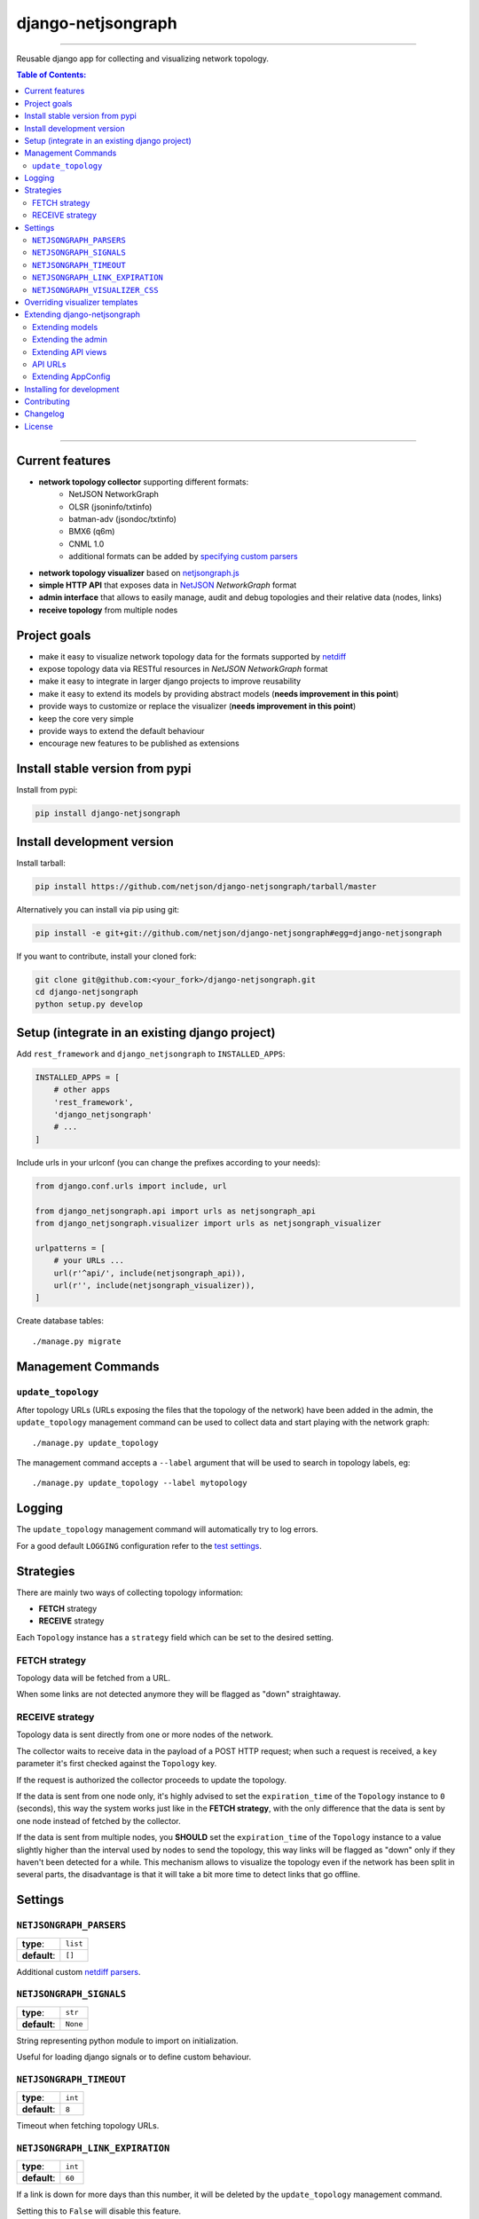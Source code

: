 django-netjsongraph
===================

.. image:: https://travis-ci.org/netjson/django-netjsongraph.svg
   :target: https://travis-ci.org/netjson/django-netjsongraph

.. image:: https://coveralls.io/repos/netjson/django-netjsongraph/badge.svg
  :target: https://coveralls.io/r/netjson/django-netjsongraph

.. image:: https://requires.io/github/netjson/django-netjsongraph/requirements.svg?branch=master
   :target: https://requires.io/github/netjson/django-netjsongraph/requirements/?branch=master
   :alt: Requirements Status

.. image:: https://badge.fury.io/py/django-netjsongraph.svg
   :target: http://badge.fury.io/py/django-netjsongraph

------------

Reusable django app for collecting and visualizing network topology.

.. image:: https://raw.githubusercontent.com/netjson/django-netjsongraph/master/docs/images/visualizer.png

.. image:: https://raw.githubusercontent.com/netjson/django-netjsongraph/master/docs/images/admin.png

.. contents:: **Table of Contents**:
   :backlinks: none
   :depth: 3

------------

Current features
----------------

* **network topology collector** supporting different formats:
    - NetJSON NetworkGraph
    - OLSR (jsoninfo/txtinfo)
    - batman-adv (jsondoc/txtinfo)
    - BMX6 (q6m)
    - CNML 1.0
    - additional formats can be added by `specifying custom parsers <#netjsongraph-parsers>`_
* **network topology visualizer** based on `netjsongraph.js <https://github.com/netjson/netjsongraph.js>`_
* **simple HTTP API** that exposes data in `NetJSON <http://netjson.org>`__ *NetworkGraph* format
* **admin interface** that allows to easily manage, audit and debug topologies and their relative data (nodes, links)
* **receive topology** from multiple nodes

Project goals
-------------

* make it easy to visualize network topology data for the formats supported by `netdiff <https://github.com/ninuxorg/netdiff>`_
* expose topology data via RESTful resources in *NetJSON NetworkGraph* format
* make it easy to integrate in larger django projects to improve reusability
* make it easy to extend its models by providing abstract models (**needs improvement in this point**)
* provide ways to customize or replace the visualizer (**needs improvement in this point**)
* keep the core very simple
* provide ways to extend the default behaviour
* encourage new features to be published as extensions

Install stable version from pypi
--------------------------------

Install from pypi:

.. code-block:: shell

    pip install django-netjsongraph

Install development version
---------------------------

Install tarball:

.. code-block:: shell

    pip install https://github.com/netjson/django-netjsongraph/tarball/master

Alternatively you can install via pip using git:

.. code-block:: shell

    pip install -e git+git://github.com/netjson/django-netjsongraph#egg=django-netjsongraph

If you want to contribute, install your cloned fork:

.. code-block:: shell

    git clone git@github.com:<your_fork>/django-netjsongraph.git
    cd django-netjsongraph
    python setup.py develop

Setup (integrate in an existing django project)
-----------------------------------------------

Add ``rest_framework`` and ``django_netjsongraph`` to ``INSTALLED_APPS``:

.. code-block:: python

    INSTALLED_APPS = [
        # other apps
        'rest_framework',
        'django_netjsongraph'
        # ...
    ]

Include urls in your urlconf (you can change the prefixes
according to your needs):

.. code-block:: python

    from django.conf.urls import include, url

    from django_netjsongraph.api import urls as netjsongraph_api
    from django_netjsongraph.visualizer import urls as netjsongraph_visualizer

    urlpatterns = [
        # your URLs ...
        url(r'^api/', include(netjsongraph_api)),
        url(r'', include(netjsongraph_visualizer)),
    ]

Create database tables::

    ./manage.py migrate

Management Commands
-------------------

``update_topology``
^^^^^^^^^^^^^^^^^^^

After topology URLs (URLs exposing the files that the topology of the network) have been
added in the admin, the ``update_topology`` management command can be used to collect data
and start playing with the network graph::

    ./manage.py update_topology

The management command accepts a ``--label`` argument that will be used to search in
topology labels, eg::

    ./manage.py update_topology --label mytopology

Logging
-------

The ``update_topology`` management command will automatically try to log errors.

For a good default ``LOGGING`` configuration refer to the `test settings
<https://github.com/netjson/django-netjsongraph/blob/master/tests/settings.py#L66>`_.

Strategies
----------

There are mainly two ways of collecting topology information:

* **FETCH** strategy
* **RECEIVE** strategy

Each ``Topology`` instance has a ``strategy`` field which can be set to the desired setting.

FETCH strategy
^^^^^^^^^^^^^^

Topology data will be fetched from a URL.

When some links are not detected anymore they will be flagged as "down" straightaway.

RECEIVE strategy
^^^^^^^^^^^^^^^^

Topology data is sent directly from one or more nodes of the network.

The collector waits to receive data in the payload of a POST HTTP request;
when such a request is received, a ``key`` parameter it's first checked against
the ``Topology`` key.

If the request is authorized the collector proceeds to update the topology.

If the data is sent from one node only, it's highly advised to set the
``expiration_time`` of the ``Topology`` instance to ``0`` (seconds), this way the
system works just like in the **FETCH strategy**, with the only difference that
the data is sent by one node instead of fetched by the collector.

If the data is sent from multiple nodes, you **SHOULD** set the ``expiration_time``
of the ``Topology`` instance to a value slightly higher than the interval used
by nodes to send the topology, this way links will be flagged as "down" only if
they haven't been detected for a while. This mechanism allows to visualize the
topology even if the network has been split in several parts, the disadvantage
is that it will take a bit more time to detect links that go offline.

Settings
--------

``NETJSONGRAPH_PARSERS``
^^^^^^^^^^^^^^^^^^^^^^^^

+--------------+-------------+
| **type**:    | ``list``    |
+--------------+-------------+
| **default**: | ``[]``      |
+--------------+-------------+

Additional custom `netdiff parsers <https://github.com/ninuxorg/netdiff#parsers>`_.

``NETJSONGRAPH_SIGNALS``
^^^^^^^^^^^^^^^^^^^^^^^^

+--------------+-------------+
| **type**:    | ``str``     |
+--------------+-------------+
| **default**: | ``None``    |
+--------------+-------------+

String representing python module to import on initialization.

Useful for loading django signals or to define custom behaviour.

``NETJSONGRAPH_TIMEOUT``
^^^^^^^^^^^^^^^^^^^^^^^^

+--------------+-------------+
| **type**:    | ``int``     |
+--------------+-------------+
| **default**: | ``8``       |
+--------------+-------------+

Timeout when fetching topology URLs.

``NETJSONGRAPH_LINK_EXPIRATION``
^^^^^^^^^^^^^^^^^^^^^^^^^^^^^^^^

+--------------+-------------+
| **type**:    | ``int``     |
+--------------+-------------+
| **default**: | ``60``      |
+--------------+-------------+

If a link is down for more days than this number, it will be deleted by the
``update_topology`` management command.

Setting this to ``False`` will disable this feature.

``NETJSONGRAPH_VISUALIZER_CSS``
^^^^^^^^^^^^^^^^^^^^^^^^^^^^^^^

+--------------+---------------------------------+
| **type**:    | ``str``                         |
+--------------+---------------------------------+
| **default**: | ``netjsongraph/style.css``      |
+--------------+---------------------------------+

Path of the visualizer css file. Allows customization of css according to user's
preferences.

Overriding visualizer templates
-------------------------------
The following steps can be followed for overriding the visualizer's default templates.

* Create a directory in the project and put it in ``TEMPLATES['DIRS']``, which can be found in settings.py file.
* Create a sub directory named ``netjsongraph`` and add all the templates which shall override the default ``netjsongraph/*`` templates.
* The name of the template file should be the same as the one it shall override.

Extending django-netjsongraph
-----------------------------

*django-netjsongraph* provides a set of models, admin classes and generic views which can be imported, extended and reused by third party apps.

To extend *django-netjsongraph*, **you MUST NOT** add it to ``settings.INSTALLED_APPS``, but you must create your own app (which goes into ``settings.INSTALLED_APPS``), import the base classes from django-netjsongraph and add your customizations.

Extending models
^^^^^^^^^^^^^^^^

This example provides an example of how to extend the base models of
*django-netjsongraph*.

.. code-block:: python

    # models.py of your custom ``network`` app
    from django.db import models

    from django_netjsongraph.base.link import AbstractLink
    from django_netjsongraph.base.node import AbstractNode
    from django_netjsongraph.base.topology import AbstractTopology


    class OrganizationMixin(models.Model):
        organization = models.ForeignKey('organization.Organization')

        class Meta:
            abstract = True


    class Topology(OrganizationMixin, AbstractTopology):
        def clean(self):
            # your own logic here
            pass

        class Meta:
            abstract = False


    class Node(AbstractNode):
        class Meta(AbstractNode.Meta):
            abstract = False


    class Link(AbstractLink):
        class Meta(AbstractLink.Meta):
            abstract = False

Extending the admin
^^^^^^^^^^^^^^^^^^^

Following the above example, you can avoid duplicating the admin code by importing the base admin classes and registering your models with.

.. code-block:: python

    # admin.py of your app
    from django.contrib import admin
    from django_netjsongraph.base.admin import (AbstractLinkAdmin,
                                                AbstractNodeAdmin,
                                                AbstractTopologyAdmin)
    # these are you custom models
    from .models import Link, Node, Topology


    class TopologyAdmin(AbstractTopologyAdmin):
        model = Topology


    class NodeAdmin(AbstractNodeAdmin):
        model = Node


    class LinkAdmin(AbstractLinkAdmin):
        model = Link


    admin.site.register(Link, LinkAdmin)
    admin.site.register(Node, NodeAdmin)
    admin.site.register(Topology, TopologyAdmin)

Extending API views
^^^^^^^^^^^^^^^^^^^

If your use case doesn't vary much from the base, you may also want to try to reuse the API views:

.. code-block:: python

    # your app.api.views
    from ..models import Topology
    from django_netjsongraph.api.generics import (BaseNetworkCollectionView,
                                                  BaseNetworkGraphView,
                                                  BaseReceiveTopologyView)


    class NetworkCollectionView(BaseNetworkCollectionView):
        queryset = Topology.objects.filter(published=True)


    class NetworkGraphView(BaseNetworkGraphView):
        queryset = Topology.objects.filter(published=True)


    class ReceiveTopologyView(BaseReceiveTopologyView):
        model = Topology


network_collection = NetworkCollectionView.as_view()
network_graph = NetworkGraphView.as_view()
receive_topology = ReceiveTopologyView.as_view()


API URLs
^^^^^^^^

If you are not making drastic changes to the api views, you can avoid duplicating the URL logic by using the ``get_api_urls`` function. Put this in your api ``urls.py``:

.. code-block:: python

    # your app.api.urls
    from django_netjsongraph.utils import get_api_urls
    from . import views

    urlpatterns = get_api_urls(views)

Extending AppConfig
^^^^^^^^^^^^^^^^^^^

You may want to reuse the ``AppConfig`` class of *django-netjsongraph* too:

.. code-block:: python

    from django_netjsongraph.apps import DjangoNetjsongraphConfig

    class MyOwnConfig(DjangoNetjsongraphConfig):
        name = 'yourapp'
        label = 'yourapp'

Installing for development
--------------------------

Install sqlite:

.. code-block:: shell

    sudo apt-get install sqlite3 libsqlite3-dev

Install your forked repo:

.. code-block:: shell

    git clone git://github.com/<your_fork>/django-netjsongraph
    cd django-netjsongraph/
    python setup.py develop

Install test requirements:

.. code-block:: shell

    pip install -r requirements-test.txt

Create database:

.. code-block:: shell

    cd tests/
    ./manage.py migrate
    ./manage.py createsuperuser

Launch development server:

.. code-block:: shell

    ./manage.py runserver

You can access the visualizer at http://127.0.0.1:8000/
and the admin interface at http://127.0.0.1:8000/admin/.

Run tests with:

.. code-block:: shell

    ./runtests.py

Contributing
------------

First off, thanks for taking the time to read these guidelines.

Trying to follow these guidelines is important in order to minimize waste and
avoid misunderstandings.

1. Ensure your changes meet the `Project Goals`_
2. If you found a bug please send a failing test with a patch
3. If you want to add a new feature, announce your intentions in the
   `issue tracker <https://github.com/netjson/django-netjsongraph/issues>`_
4. Fork this repo and install it by following the instructions in
   `Installing for development`_
5. Follow `PEP8, Style Guide for Python Code`_
6. Write code
7. Write tests for your code
8. Ensure all tests pass
9. Ensure test coverage is not under 90%
10. Document your changes
11. Send pull request

.. _PEP8, Style Guide for Python Code: http://www.python.org/dev/peps/pep-0008/
.. _ninux-dev mailing list: http://ml.ninux.org/mailman/listinfo/ninux-dev

Changelog
---------

See `CHANGES <https://github.com/netjson/django-netjsongraph/blob/master/CHANGES.rst>`_.

License
-------

See `LICENSE <https://github.com/netjson/django-netjsongraph/blob/master/LICENSE>`_.

This projects bundles third-party javascript libraries in its source code:

- `D3.js (BSD-3-Clause) <https://github.com/netjson/django-netjsongraph/blob/master/django_netjsongraph/static/netjsongraph/lib/d3.min.js>`_
